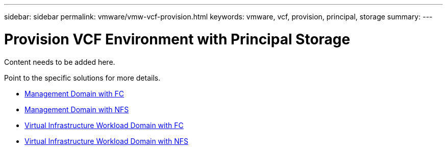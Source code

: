 ---
sidebar: sidebar
permalink: vmware/vmw-vcf-provision.html
keywords: vmware, vcf, provision, principal, storage
summary: 
---

= Provision VCF Environment with Principal Storage
:hardbreaks:
:nofooter:
:icons: font
:linkattrs:
:imagesdir: ../media/

[.lead]
Content needs to be added here.

Point to the specific solutions for more details.

* link:vmw-vcf-mgmt-principal-fc.html[Management Domain with FC]

* link:vmw-vcf-mgmt-principal-nfs.html[Management Domain with NFS]

* link:vmw-vcf-viwld-principal-fc.html[Virtual Infrastructure Workload Domain with FC]

* link:vmw-vcf-viwld-principal-nfs.html[Virtual Infrastructure Workload Domain with NFS]
